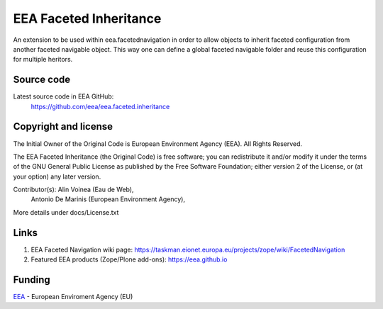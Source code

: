 =======================
EEA Faceted Inheritance
=======================
.. image:: https://ci.eionet.europa.eu/buildStatus/icon?job=eea/eea.faceted.inheritance/develop
  :target: https://ci.eionet.europa.eu/job/eea/job/eea.faceted.inheritance/job/develop/display/redirect
  :alt: Develop
.. image:: https://ci.eionet.europa.eu/buildStatus/icon?job=eea/eea.faceted.inheritance/master
  :target: https://ci.eionet.europa.eu/job/eea/job/eea.faceted.inheritance/job/master/display/redirect
  :alt: Master

An extension to be used within eea.facetednavigation in order to allow objects
to inherit faceted configuration from another faceted navigable object. This way
one can define a global faceted navigable folder and reuse this configuration
for multiple heritors.

Source code
===========

Latest source code in EEA GitHub:
   https://github.com/eea/eea.faceted.inheritance

Copyright and license
=====================
The Initial Owner of the Original Code is European Environment Agency (EEA).
All Rights Reserved.

The EEA Faceted Inheritance (the Original Code) is free software;
you can redistribute it and/or modify it under the terms of the GNU
General Public License as published by the Free Software Foundation;
either version 2 of the License, or (at your option) any later
version.

Contributor(s): Alin Voinea (Eau de Web),
                Antonio De Marinis (European Environment Agency),

More details under docs/License.txt

Links
=====

1. EEA Faceted Navigation wiki page:
   https://taskman.eionet.europa.eu/projects/zope/wiki/FacetedNavigation
2. Featured EEA products (Zope/Plone add-ons):
   https://eea.github.io

Funding
=======

EEA_ - European Enviroment Agency (EU)

.. _EEA: https://www.eea.europa.eu/
